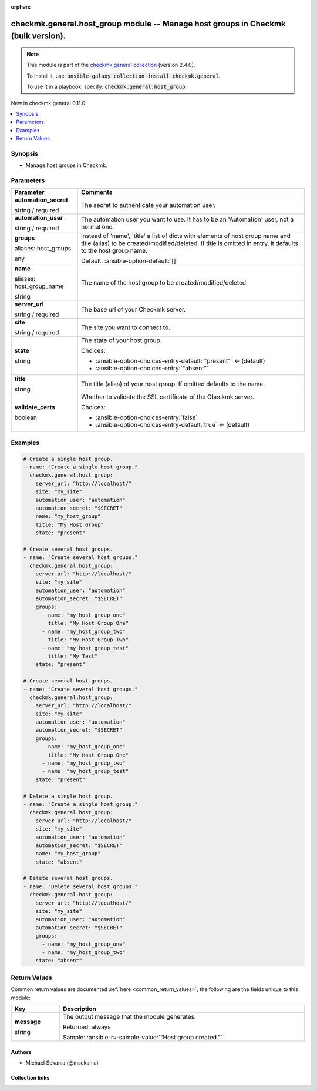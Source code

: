 
.. Document meta

:orphan:

.. |antsibull-internal-nbsp| unicode:: 0xA0
    :trim:

.. role:: ansible-attribute-support-label
.. role:: ansible-attribute-support-property
.. role:: ansible-attribute-support-full
.. role:: ansible-attribute-support-partial
.. role:: ansible-attribute-support-none
.. role:: ansible-attribute-support-na
.. role:: ansible-option-type
.. role:: ansible-option-elements
.. role:: ansible-option-required
.. role:: ansible-option-versionadded
.. role:: ansible-option-aliases
.. role:: ansible-option-choices
.. role:: ansible-option-choices-default-mark
.. role:: ansible-option-default-bold
.. role:: ansible-option-configuration
.. role:: ansible-option-returned-bold
.. role:: ansible-option-sample-bold

.. Anchors

.. _ansible_collections.checkmk.general.host_group_module:

.. Anchors: short name for ansible.builtin

.. Title

checkmk.general.host_group module -- Manage host groups in Checkmk (bulk version).
++++++++++++++++++++++++++++++++++++++++++++++++++++++++++++++++++++++++++++++++++

.. Collection note

.. note::
    This module is part of the `checkmk.general collection <https://galaxy.ansible.com/checkmk/general>`_ (version 2.4.0).

    To install it, use: :code:`ansible-galaxy collection install checkmk.general`.

    To use it in a playbook, specify: :code:`checkmk.general.host_group`.

.. version_added

.. rst-class:: ansible-version-added

New in checkmk.general 0.11.0

.. contents::
   :local:
   :depth: 1

.. Deprecated


Synopsis
--------

.. Description

- Manage host groups in Checkmk.


.. Aliases


.. Requirements






.. Options

Parameters
----------

.. rst-class:: ansible-option-table

.. list-table::
  :width: 100%
  :widths: auto
  :header-rows: 1

  * - Parameter
    - Comments

  * - .. raw:: html

        <div class="ansible-option-cell">
        <div class="ansibleOptionAnchor" id="parameter-automation_secret"></div>

      .. _ansible_collections.checkmk.general.host_group_module__parameter-automation_secret:

      .. rst-class:: ansible-option-title

      **automation_secret**

      .. raw:: html

        <a class="ansibleOptionLink" href="#parameter-automation_secret" title="Permalink to this option"></a>

      .. rst-class:: ansible-option-type-line

      :ansible-option-type:`string` / :ansible-option-required:`required`

      .. raw:: html

        </div>

    - .. raw:: html

        <div class="ansible-option-cell">

      The secret to authenticate your automation user.


      .. raw:: html

        </div>

  * - .. raw:: html

        <div class="ansible-option-cell">
        <div class="ansibleOptionAnchor" id="parameter-automation_user"></div>

      .. _ansible_collections.checkmk.general.host_group_module__parameter-automation_user:

      .. rst-class:: ansible-option-title

      **automation_user**

      .. raw:: html

        <a class="ansibleOptionLink" href="#parameter-automation_user" title="Permalink to this option"></a>

      .. rst-class:: ansible-option-type-line

      :ansible-option-type:`string` / :ansible-option-required:`required`

      .. raw:: html

        </div>

    - .. raw:: html

        <div class="ansible-option-cell">

      The automation user you want to use. It has to be an 'Automation' user, not a normal one.


      .. raw:: html

        </div>

  * - .. raw:: html

        <div class="ansible-option-cell">
        <div class="ansibleOptionAnchor" id="parameter-groups"></div>
        <div class="ansibleOptionAnchor" id="parameter-host_groups"></div>

      .. _ansible_collections.checkmk.general.host_group_module__parameter-groups:
      .. _ansible_collections.checkmk.general.host_group_module__parameter-host_groups:

      .. rst-class:: ansible-option-title

      **groups**

      .. raw:: html

        <a class="ansibleOptionLink" href="#parameter-groups" title="Permalink to this option"></a>

      .. rst-class:: ansible-option-type-line

      :ansible-option-aliases:`aliases: host_groups`

      .. rst-class:: ansible-option-type-line

      :ansible-option-type:`any`

      .. raw:: html

        </div>

    - .. raw:: html

        <div class="ansible-option-cell">

      instead of 'name', 'title' a list of dicts with elements of host group name and title (alias) to be created/modified/deleted. If title is omitted in entry, it defaults to the host group name.


      .. rst-class:: ansible-option-line

      :ansible-option-default-bold:`Default:` :ansible-option-default:`[]`

      .. raw:: html

        </div>

  * - .. raw:: html

        <div class="ansible-option-cell">
        <div class="ansibleOptionAnchor" id="parameter-name"></div>
        <div class="ansibleOptionAnchor" id="parameter-host_group_name"></div>

      .. _ansible_collections.checkmk.general.host_group_module__parameter-host_group_name:
      .. _ansible_collections.checkmk.general.host_group_module__parameter-name:

      .. rst-class:: ansible-option-title

      **name**

      .. raw:: html

        <a class="ansibleOptionLink" href="#parameter-name" title="Permalink to this option"></a>

      .. rst-class:: ansible-option-type-line

      :ansible-option-aliases:`aliases: host_group_name`

      .. rst-class:: ansible-option-type-line

      :ansible-option-type:`string`

      .. raw:: html

        </div>

    - .. raw:: html

        <div class="ansible-option-cell">

      The name of the host group to be created/modified/deleted.


      .. raw:: html

        </div>

  * - .. raw:: html

        <div class="ansible-option-cell">
        <div class="ansibleOptionAnchor" id="parameter-server_url"></div>

      .. _ansible_collections.checkmk.general.host_group_module__parameter-server_url:

      .. rst-class:: ansible-option-title

      **server_url**

      .. raw:: html

        <a class="ansibleOptionLink" href="#parameter-server_url" title="Permalink to this option"></a>

      .. rst-class:: ansible-option-type-line

      :ansible-option-type:`string` / :ansible-option-required:`required`

      .. raw:: html

        </div>

    - .. raw:: html

        <div class="ansible-option-cell">

      The base url of your Checkmk server.


      .. raw:: html

        </div>

  * - .. raw:: html

        <div class="ansible-option-cell">
        <div class="ansibleOptionAnchor" id="parameter-site"></div>

      .. _ansible_collections.checkmk.general.host_group_module__parameter-site:

      .. rst-class:: ansible-option-title

      **site**

      .. raw:: html

        <a class="ansibleOptionLink" href="#parameter-site" title="Permalink to this option"></a>

      .. rst-class:: ansible-option-type-line

      :ansible-option-type:`string` / :ansible-option-required:`required`

      .. raw:: html

        </div>

    - .. raw:: html

        <div class="ansible-option-cell">

      The site you want to connect to.


      .. raw:: html

        </div>

  * - .. raw:: html

        <div class="ansible-option-cell">
        <div class="ansibleOptionAnchor" id="parameter-state"></div>

      .. _ansible_collections.checkmk.general.host_group_module__parameter-state:

      .. rst-class:: ansible-option-title

      **state**

      .. raw:: html

        <a class="ansibleOptionLink" href="#parameter-state" title="Permalink to this option"></a>

      .. rst-class:: ansible-option-type-line

      :ansible-option-type:`string`

      .. raw:: html

        </div>

    - .. raw:: html

        <div class="ansible-option-cell">

      The state of your host group.


      .. rst-class:: ansible-option-line

      :ansible-option-choices:`Choices:`

      - :ansible-option-choices-entry-default:`"present"` :ansible-option-choices-default-mark:`← (default)`
      - :ansible-option-choices-entry:`"absent"`


      .. raw:: html

        </div>

  * - .. raw:: html

        <div class="ansible-option-cell">
        <div class="ansibleOptionAnchor" id="parameter-title"></div>

      .. _ansible_collections.checkmk.general.host_group_module__parameter-title:

      .. rst-class:: ansible-option-title

      **title**

      .. raw:: html

        <a class="ansibleOptionLink" href="#parameter-title" title="Permalink to this option"></a>

      .. rst-class:: ansible-option-type-line

      :ansible-option-type:`string`

      .. raw:: html

        </div>

    - .. raw:: html

        <div class="ansible-option-cell">

      The title (alias) of your host group. If omitted defaults to the name.


      .. raw:: html

        </div>

  * - .. raw:: html

        <div class="ansible-option-cell">
        <div class="ansibleOptionAnchor" id="parameter-validate_certs"></div>

      .. _ansible_collections.checkmk.general.host_group_module__parameter-validate_certs:

      .. rst-class:: ansible-option-title

      **validate_certs**

      .. raw:: html

        <a class="ansibleOptionLink" href="#parameter-validate_certs" title="Permalink to this option"></a>

      .. rst-class:: ansible-option-type-line

      :ansible-option-type:`boolean`

      .. raw:: html

        </div>

    - .. raw:: html

        <div class="ansible-option-cell">

      Whether to validate the SSL certificate of the Checkmk server.


      .. rst-class:: ansible-option-line

      :ansible-option-choices:`Choices:`

      - :ansible-option-choices-entry:`false`
      - :ansible-option-choices-entry-default:`true` :ansible-option-choices-default-mark:`← (default)`


      .. raw:: html

        </div>


.. Attributes


.. Notes


.. Seealso


.. Examples

Examples
--------

.. code-block:: yaml+jinja

    
    # Create a single host group.
    - name: "Create a single host group."
      checkmk.general.host_group:
        server_url: "http://localhost/"
        site: "my_site"
        automation_user: "automation"
        automation_secret: "$SECRET"
        name: "my_host_group"
        title: "My Host Group"
        state: "present"

    # Create several host groups.
    - name: "Create several host groups."
      checkmk.general.host_group:
        server_url: "http://localhost/"
        site: "my_site"
        automation_user: "automation"
        automation_secret: "$SECRET"
        groups:
          - name: "my_host_group_one"
            title: "My Host Group One"
          - name: "my_host_group_two"
            title: "My Host Group Two"
          - name: "my_host_group_test"
            title: "My Test"
        state: "present"

    # Create several host groups.
    - name: "Create several host groups."
      checkmk.general.host_group:
        server_url: "http://localhost/"
        site: "my_site"
        automation_user: "automation"
        automation_secret: "$SECRET"
        groups:
          - name: "my_host_group_one"
            title: "My Host Group One"
          - name: "my_host_group_two"
          - name: "my_host_group_test"
        state: "present"

    # Delete a single host group.
    - name: "Create a single host group."
      checkmk.general.host_group:
        server_url: "http://localhost/"
        site: "my_site"
        automation_user: "automation"
        automation_secret: "$SECRET"
        name: "my_host_group"
        state: "absent"

    # Delete several host groups.
    - name: "Delete several host groups."
      checkmk.general.host_group:
        server_url: "http://localhost/"
        site: "my_site"
        automation_user: "automation"
        automation_secret: "$SECRET"
        groups:
          - name: "my_host_group_one"
          - name: "my_host_group_two"
        state: "absent"




.. Facts


.. Return values

Return Values
-------------
Common return values are documented :ref:`here <common_return_values>`, the following are the fields unique to this module:

.. rst-class:: ansible-option-table

.. list-table::
  :width: 100%
  :widths: auto
  :header-rows: 1

  * - Key
    - Description

  * - .. raw:: html

        <div class="ansible-option-cell">
        <div class="ansibleOptionAnchor" id="return-message"></div>

      .. _ansible_collections.checkmk.general.host_group_module__return-message:

      .. rst-class:: ansible-option-title

      **message**

      .. raw:: html

        <a class="ansibleOptionLink" href="#return-message" title="Permalink to this return value"></a>

      .. rst-class:: ansible-option-type-line

      :ansible-option-type:`string`

      .. raw:: html

        </div>

    - .. raw:: html

        <div class="ansible-option-cell">

      The output message that the module generates.


      .. rst-class:: ansible-option-line

      :ansible-option-returned-bold:`Returned:` always

      .. rst-class:: ansible-option-line
      .. rst-class:: ansible-option-sample

      :ansible-option-sample-bold:`Sample:` :ansible-rv-sample-value:`"Host group created."`


      .. raw:: html

        </div>



..  Status (Presently only deprecated)


.. Authors

Authors
~~~~~~~

- Michael Sekania (@msekania)



.. Extra links

Collection links
~~~~~~~~~~~~~~~~

.. raw:: html

  <p class="ansible-links">
    <a href="https://github.com/Checkmk/ansible-collection-checkmk.general/issues?q=is%3Aissue+is%3Aopen+sort%3Aupdated-desc" aria-role="button" target="_blank" rel="noopener external">Issue Tracker</a>
    <a href="https://github.com/Checkmk/ansible-collection-checkmk.general" aria-role="button" target="_blank" rel="noopener external">Repository (Sources)</a>
  </p>

.. Parsing errors

